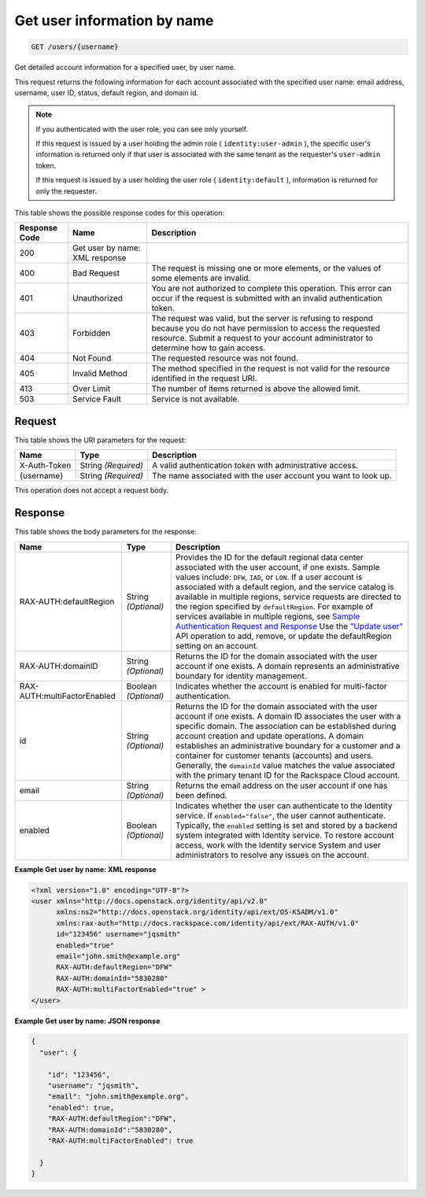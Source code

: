 
.. THIS OUTPUT IS GENERATED FROM THE WADL. DO NOT EDIT.

.. _get-get-user-information-by-name-users-username:

Get user information by name
^^^^^^^^^^^^^^^^^^^^^^^^^^^^^^^^^^^^^^^^^^^^^^^^^^^^^^^^^^^^^^^^^^^^^^^^^^^^^^^^

.. code::

    GET /users/{username}

Get detailed account information for a specified user, by user name.

This request returns the following information for each account associated with the specified user name: email address, username, user ID, status, default region, and domain id.

.. note::
   If you authenticated with the user role, you can see only yourself.
   
   If this request is issued by a user holding the admin role ( ``identity:user-admin`` ), the specific user's information is returned only if that user is associated with the same tenant as the requester's ``user-admin`` token.
   
   If this request is issued by a user holding the user role ( ``identity:default`` ), information is returned for only the requester. 
   
   



This table shows the possible response codes for this operation:


+--------------------------+-------------------------+-------------------------+
|Response Code             |Name                     |Description              |
+==========================+=========================+=========================+
|200                       |Get user by name: XML    |                         |
|                          |response                 |                         |
+--------------------------+-------------------------+-------------------------+
|400                       |Bad Request              |The request is missing   |
|                          |                         |one or more elements, or |
|                          |                         |the values of some       |
|                          |                         |elements are invalid.    |
+--------------------------+-------------------------+-------------------------+
|401                       |Unauthorized             |You are not authorized   |
|                          |                         |to complete this         |
|                          |                         |operation. This error    |
|                          |                         |can occur if the request |
|                          |                         |is submitted with an     |
|                          |                         |invalid authentication   |
|                          |                         |token.                   |
+--------------------------+-------------------------+-------------------------+
|403                       |Forbidden                |The request was valid,   |
|                          |                         |but the server is        |
|                          |                         |refusing to respond      |
|                          |                         |because you do not have  |
|                          |                         |permission to access the |
|                          |                         |requested resource.      |
|                          |                         |Submit a request to your |
|                          |                         |account administrator to |
|                          |                         |determine how to gain    |
|                          |                         |access.                  |
+--------------------------+-------------------------+-------------------------+
|404                       |Not Found                |The requested resource   |
|                          |                         |was not found.           |
+--------------------------+-------------------------+-------------------------+
|405                       |Invalid Method           |The method specified in  |
|                          |                         |the request is not valid |
|                          |                         |for the resource         |
|                          |                         |identified in the        |
|                          |                         |request URI.             |
+--------------------------+-------------------------+-------------------------+
|413                       |Over Limit               |The number of items      |
|                          |                         |returned is above the    |
|                          |                         |allowed limit.           |
+--------------------------+-------------------------+-------------------------+
|503                       |Service Fault            |Service is not available.|
+--------------------------+-------------------------+-------------------------+


Request
""""""""""""""""




This table shows the URI parameters for the request:

+--------------------------+-------------------------+-------------------------+
|Name                      |Type                     |Description              |
+==========================+=========================+=========================+
|X-Auth-Token              |String *(Required)*      |A valid authentication   |
|                          |                         |token with               |
|                          |                         |administrative access.   |
+--------------------------+-------------------------+-------------------------+
|{username}                |String *(Required)*      |The name associated with |
|                          |                         |the user account you     |
|                          |                         |want to look up.         |
+--------------------------+-------------------------+-------------------------+





This operation does not accept a request body.




Response
""""""""""""""""





This table shows the body parameters for the response:

+------------------------+-------------+----------------------------------------------------------------+
|Name                    |Type         |Description                                                     |
+========================+=============+================================================================+
|RAX-AUTH:defaultRegion  |String       |Provides the ID for the default regional data center associated |
|                        |*(Optional)* |with the user account, if one exists. Sample values include:    |
|                        |             |``DFW``, ``IAD``, or ``LON``. If a user account is associated   |
|                        |             |with a default region, and the service catalog is available in  |
|                        |             |multiple regions, service requests are directed to the region   |
|                        |             |specified by ``defaultRegion``. For example of services         |
|                        |             |available in multiple regions, see `Sample Authentication       |
|                        |             |Request and Response                                            |
|                        |             |<http://docs.rackspace.com/auth/api/v2.0/auth-client-           |
|                        |             |devguide/content/Sample_Request_Response-d1e64.html>`__ Use the |
|                        |             |`"Update user" <http://docs.rackspace.com/auth/api/v2.0/auth-   |
|                        |             |client-                                                         |
|                        |             |devguide/content/POST_updateUser_v2.0_users__userId__.html>`__  |
|                        |             |API operation to add, remove, or update the defaultRegion       |
|                        |             |setting on an account.                                          |
+------------------------+-------------+----------------------------------------------------------------+
|RAX-AUTH:domainID       |String       |Returns the ID for the domain associated with the user account  |
|                        |*(Optional)* |if one exists. A domain represents an administrative boundary   |
|                        |             |for identity management.                                        |
+------------------------+-------------+----------------------------------------------------------------+
|RAX-                    |Boolean      |Indicates whether the account is enabled for multi-factor       |
|AUTH:multiFactorEnabled |*(Optional)* |authentication.                                                 |
+------------------------+-------------+----------------------------------------------------------------+
|id                      |String       |Returns the ID for the domain associated with the user account  |
|                        |*(Optional)* |if one exists. A domain ID associates the user with a specific  |
|                        |             |domain. The association can be established during account       |
|                        |             |creation and update operations. A domain establishes an         |
|                        |             |administrative boundary for a customer and a container for      |
|                        |             |customer tenants (accounts) and users. Generally, the           |
|                        |             |``domainId`` value matches the value associated with the        |
|                        |             |primary tenant ID for the Rackspace Cloud account.              |
+------------------------+-------------+----------------------------------------------------------------+
|email                   |String       |Returns the email address on the user account if one has been   |
|                        |*(Optional)* |defined.                                                        |
+------------------------+-------------+----------------------------------------------------------------+
|enabled                 |Boolean      |Indicates whether the user can authenticate to the Identity     |
|                        |*(Optional)* |service. If ``enabled="false"``, the user cannot authenticate.  |
|                        |             |Typically, the ``enabled`` setting is set and stored by a       |
|                        |             |backend system integrated with Identity service. To restore     |
|                        |             |account access, work with the Identity service System and user  |
|                        |             |administrators to resolve any issues on the account.            |
+------------------------+-------------+----------------------------------------------------------------+







**Example Get user by name: XML response**


.. code::

   <?xml version="1.0" encoding="UTF-8"?>
   <user xmlns="http://docs.openstack.org/identity/api/v2.0"
         xmlns:ns2="http://docs.openstack.org/identity/api/ext/OS-KSADM/v1.0"
         xmlns:rax-auth="http://docs.rackspace.com/identity/api/ext/RAX-AUTH/v1.0"
         id="123456" username="jqsmith"
         enabled="true"
         email="john.smith@example.org"
         RAX-AUTH:defaultRegion="DFW"
         RAX-AUTH:domainId="5830280"
         RAX-AUTH:multiFactorEnabled="true" >
   </user>





**Example Get user by name: JSON response**


.. code::

   {
     "user": {
     
       "id": "123456",
       "username": "jqsmith",
       "email": "john.smith@example.org",
       "enabled": true,
       "RAX-AUTH:defaultRegion":"DFW",
       "RAX-AUTH:domainId":"5830280",
       "RAX-AUTH:multiFactorEnabled": true
       
     }
   }




